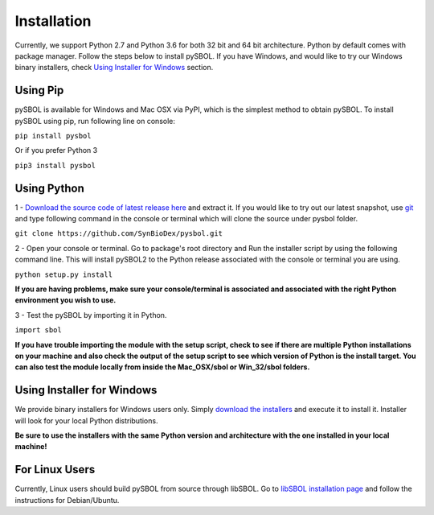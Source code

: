 Installation
======================

Currently, we support Python 2.7 and Python 3.6 for both 32 bit and 64 bit architecture.
Python by default comes with package manager. Follow the steps below to install pySBOL. If you have Windows, and would like to try our Windows binary installers, check `Using Installer for Windows <https://pysbol2.readthedocs.io/en/latest/installation.html#id1>`_ section.

----------------------
Using Pip
----------------------

pySBOL is available for Windows and Mac OSX via PyPI, which is the simplest method to obtain pySBOL.
To install pySBOL using pip, run following line on console:

``pip install pysbol``

Or if you prefer Python 3

``pip3 install pysbol``

----------------------
Using Python
----------------------

1 - `Download the source code of latest release here <https://github.com/SynBioDex/pysbol/releases/latest>`_ and extract it.
If you would like to try out our latest snapshot, use `git <https://git-scm.com/>`_ and type following command in the console or terminal which will clone the source under pysbol folder.

``git clone https://github.com/SynBioDex/pysbol.git``

2 - Open your console or terminal. Go to package's root directory and Run the installer script by using the following command line. This will install pySBOL2 to the Python release associated with the console or terminal you are using.

``python setup.py install``

**If you are having problems, make sure your console/terminal is associated and associated with the right Python environment you wish to use.**

3 - Test the pySBOL by importing it in Python.

``import sbol``

**If you have trouble importing the module with the setup script, check to see if there are multiple Python installations on your machine and also check the output of the setup script to see which version of Python is the install target. You can also test the module locally from inside the Mac_OSX/sbol or Win_32/sbol folders.**

-------------------------------
Using Installer for Windows
-------------------------------

We provide binary installers for Windows users only. Simply `download the installers <https://sourceforge.net/projects/pysbol/files/2.1.1/>`_ and execute it to install it. Installer will look for your local Python distributions.

**Be sure to use the installers with the same Python version and architecture with the one installed in your local machine!**

-------------------------------
For Linux Users
-------------------------------

Currently, Linux users should build pySBOL from source through libSBOL. Go to `libSBOL installation page <https://synbiodex.github.io/libSBOL/installation.html#build_from_source>`_ and follow the instructions for Debian/Ubuntu.


